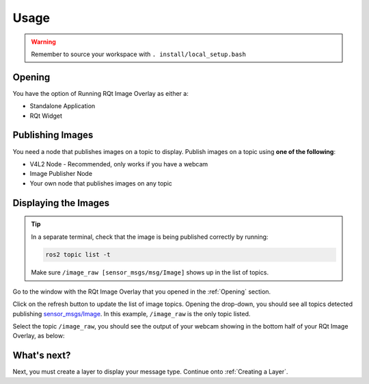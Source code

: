 Usage
#####

.. warning::

    Remember to source your workspace with ``. install/local_setup.bash``

Opening
*******

You have the option of Running RQt Image Overlay as either a:

* Standalone Application
* RQt Widget

.. tabs::

    .. tab:: RQt Widget

        Open a new terminal and run RQt:

        .. code-block:: console

            rqt

        .. warning::

            If this is the first time opening rqt since you've sourced the setup file, run
            ``rqt --force-discover`` instead.

        From the menu bar, select ``Plugins > Debugging > Image Overlay``:

        .. image:: images/selecting_plugin.png

        You should see a dockable widget show up like the following:

        .. image:: images/plugin_in_rqt.png

    .. tab:: Standalone Application

        Open a new terminal and run the application:

        .. code-block:: console

            ros2 run rqt_image_overlay rqt_image_overlay

        You should see a standalone application show up in RQt like below:

        .. image:: images/standalone_app.png


Publishing Images
*****************

You need a node that publishes images on a topic to display.
Publish images on a topic using **one of the following**:

* V4L2 Node - Recommended, only works if you have a webcam
* Image Publisher Node
* Your own node that publishes images on any topic

.. tabs::

    .. tab:: V4L2 Node

        In this option, you will use the `v4l2_camera`_ package to publish images from your webcam.
        To install the package, run:

        .. code-block:: console

            sudo apt install ros-${ROS_DISTRO}-v4l2-camera

        .. tip::

            ``${ROS_DISTRO}`` gets automatically substituted with the name of your ROS2 distro
            (eg. rolling, galactic, etc.) if you have sourced your ROS2 installation.

        To start the v4l2 camera node, run:

        .. code-block:: console

            ros2 run v4l2_camera v4l2_camera_node

    .. tab:: Image Publisher Node

        In this option, you will use the `image_publisher`_ package to publish an image file onto a topic.
        To install the package, run:

        .. code-block:: console

            sudo apt install ros-${ROS_DISTRO}-image-publisher

        Before starting the image publisher node, you must have an image to publish.
        In this example, we use an image called test.png in the home directory (ie. ``~/test.png``).
        Replace this with the path to your image file.

        To start the image publisher node, run:

        .. code-block:: console

            ros2 run image_publisher image_publisher_node ~/test.png

Displaying the Images
*********************

.. tip::

    In a separate terminal, check that the image is being published correctly by running:

    .. code-block:: console

        ros2 topic list -t

    Make sure ``/image_raw [sensor_msgs/msg/Image]`` shows up in the list of topics.

Go to the window with the RQt Image Overlay that you opened in the :ref:`Opening` section.

Click on the refresh button to update the list of image topics. Opening the drop-down, you should see all topics detected
publishing `sensor_msgs/Image`_. In this example, ``/image_raw`` is the only topic listed.

.. image:: images/image_combo_box.png

Select the topic ``/image_raw``, you should see the output of your webcam showing in the
bottom half of your RQt Image Overlay, as below:

.. image:: images/v4l2_image.png

What's next?
************

Next, you must create a layer to display your message type. Continue onto :ref:`Creating a Layer`.

.. _v4l2_camera: https://index.ros.org/r/v4l2_camera/
.. _image_publisher: https://index.ros.org/p/image_publisher/
.. _sensor_msgs/Image: http://docs.ros.org/en/noetic/api/sensor_msgs/html/msg/Image.html